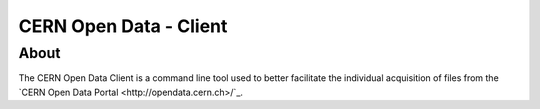 =========================
 CERN Open Data - Client
=========================

About
=====

The CERN Open Data Client is a command line tool used to better facilitate the individual acquisition of files from the `CERN Open Data Portal <http://opendata.cern.ch>/`_.